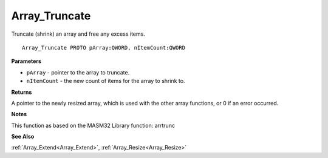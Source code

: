.. _Array_Truncate:

==============
Array_Truncate
==============

Truncate (shrink) an array and free any excess items.

::

   Array_Truncate PROTO pArray:QWORD, nItemCount:QWORD


**Parameters**

* ``pArray`` - pointer to the array to truncate.

* ``nItemCount`` - the new count of items for the array to shrink to.


**Returns**

A pointer to the newly resized array, which is used with the other array functions, or 0 if an error occurred.


**Notes**

This function as based on the MASM32 Library function: arrtrunc

**See Also**

:ref:`Array_Extend<Array_Extend>`, :ref:`Array_Resize<Array_Resize>`
